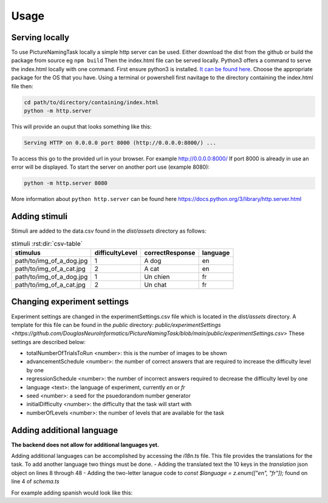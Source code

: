 Usage
=====

.. _installation:

Serving locally
----------------

To use PictureNamingTask locally a simple http server can be used. Either download the dist from the github or build the package from source eg ``npm build`` Then the index.html file can be served locally.
Python3 offers a command to serve the index.html locally with one command. First ensure python3 is installed. `It can be found here <https://www.python.org/downloads/>`_. Choose the appropriate package for the OS that you have. 
Using a terminal or powershell first navitage to the directory containing the index.html file then:

.. code-block:: console

  cd path/to/directory/containing/index.html
  python -m http.server

This will provide an ouput that looks something like this: 

.. code-block:: console

  Serving HTTP on 0.0.0.0 port 8000 (http://0.0.0.0:8000/) ...

To access this go to the provided url in your browser.
For example http://0.0.0.0:8000/
If port 8000 is already in use an error will be displayed.
To start the server on another port use (example 8080):

.. code-block:: console

   python -m http.server 8080

More information about ``python http.server`` can be found here https://docs.python.org/3/library/http.server.html

.. _adding-stimuli:

Adding stimuli
----------------

Stimuli are added to the data.csv found in the `dist/assets` directory as follows:

.. csv-table:: stimuli :rst:dir:`csv-table`
   :header: "stimulus", "difficultyLevel", "correctResponse","language"

   "path/to/img_of_a_dog.jpg",    "1",      "A dog",          "en"
   "path/to/img_of_a_cat.jpg",    "2",      "A cat",          "en"
   "path/to/img_of_a_dog.jpg",    "1",      "Un chien",       "fr"
   "path/to/img_of_a_cat.jpg",    "2",      "Un chat",        "fr"

.. _changing-experiment-settings:

Changing experiment settings
----------------------------

Experiment settings are changed in the experimentSettings.csv file which is located in the `dist/assets` directory. A template for this file can be found in the `public` directory: `public/experimentSettings  <https://github.com/DouglasNeuroInformatics/PictureNamingTask/blob/main/public/experimentSettings.csv>`
These settings are described below:

- totalNumberOfTrialsToRun <number>: this is the number of images to be shown
- advancementSchedule <number>: the number of correct answers that are required to increase the difficulty level by one
- regressionSchedule <number>: the number of incorrect answers required to decrease the difficulty level by one
- language <text>: the language of experiment, currently `en` or `fr`
- seed <number>: a seed for the psuedorandom number generator
- initialDifficulty <number>: the difficulty that the task will start with
- numberOfLevels <number>: the number of levels that are available for the task

.. csv-table:: experimentSettings :rst:dir:`csv-table`
   :header: totalNumberOfTrialsToRun, advancementSchedule, regressionSchedule, language, seed, initialDifficulty, numberOfLevels, downloadOnFinish
   5, 2, 0, en, 42, 1, 9, false

.. _adding-additional-languge:

Adding additional language
--------------------------

**The backend does not allow for additional languages yet.**

Adding additional languages can be accomplished by accessing the `i18n.ts` file.
This file provides the translations for the task. 
To add another language two things must be done. 
- Adding the translated text the 10 keys in the `translation` json object on lines 8 through 48
- Adding the two-letter lanague code to `const $language = z.enum(["en", "fr"]);` found on line 4 of `schema.ts`

For example adding spanish would look like this:

.. code-block:: typescript
   // i18n.ts
  const i18n = createI18Next({
  translations: {
    welcome: {
      en: "Welcome. Press any key to begin",
      fr: "Bienvenue. Appuyez sur n'importe quelle touche pour commencer",
      es: "Bienvenido. Presione cualquier tecla para comenzar",
    },
    //  ...
    //  other tranlations 
    //  ...
    submit: {
      en: "Submit",
      fr: "Soumettre",
      es: "Entregar",
    },
   },
  });

.. code-block:: typescript
   // schema.ts
  import { z } from "/runtime/v1/zod@3.23.x";
  const $language = z.enum(["en", "fr", "es"]);



